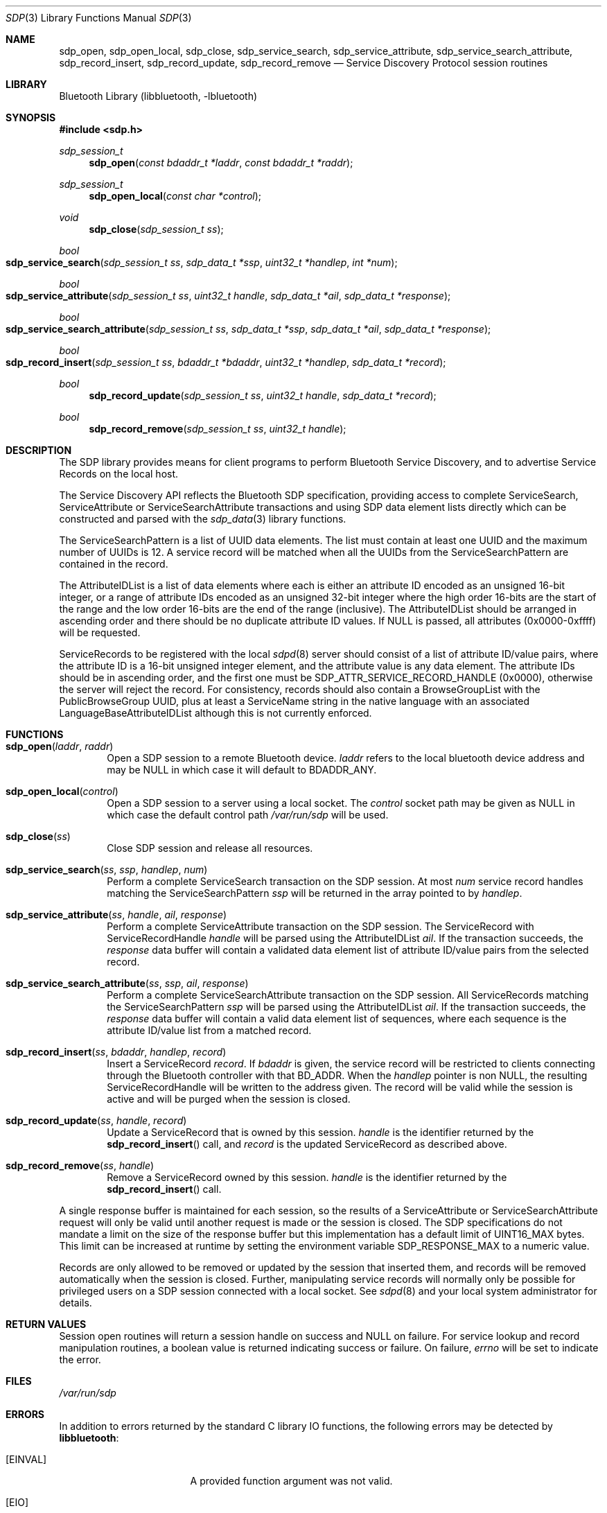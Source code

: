 .\" $NetBSD: sdp.3,v 1.3 2009/05/20 17:22:56 plunky Exp $
.\"
.\" Copyright (c) 2009 The NetBSD Foundation, Inc.
.\" All rights reserved.
.\"
.\" This code is derived from software contributed to The NetBSD Foundation
.\" by Iain Hibbert.
.\"
.\" Redistribution and use in source and binary forms, with or without
.\" modification, are permitted provided that the following conditions
.\" are met:
.\" 1. Redistributions of source code must retain the above copyright
.\"    notice, this list of conditions and the following disclaimer.
.\" 2. Redistributions in binary form must reproduce the above copyright
.\"    notice, this list of conditions and the following disclaimer in the
.\"    documentation and/or other materials provided with the distribution.
.\"
.\" THIS SOFTWARE IS PROVIDED BY THE AUTHOR AND CONTRIBUTORS ``AS IS'' AND
.\" ANY EXPRESS OR IMPLIED WARRANTIES, INCLUDING, BUT NOT LIMITED TO, THE
.\" IMPLIED WARRANTIES OF MERCHANTABILITY AND FITNESS FOR A PARTICULAR PURPOSE
.\" ARE DISCLAIMED. IN NO EVENT SHALL THE AUTHOR OR CONTRIBUTORS BE LIABLE
.\" FOR ANY DIRECT, INDIRECT, INCIDENTAL, SPECIAL, EXEMPLARY, OR CONSEQUENTIAL
.\" DAMAGES (INCLUDING, BUT NOT LIMITED TO, PROCUREMENT OF SUBSTITUTE GOODS
.\" OR SERVICES; LOSS OF USE, DATA, OR PROFITS; OR BUSINESS INTERRUPTION)
.\" HOWEVER CAUSED AND ON ANY THEORY OF LIABILITY, WHETHER IN CONTRACT, STRICT
.\" LIABILITY, OR TORT (INCLUDING NEGLIGENCE OR OTHERWISE) ARISING IN ANY WAY
.\" OUT OF THE USE OF THIS SOFTWARE, EVEN IF ADVISED OF THE POSSIBILITY OF
.\" SUCH DAMAGE.
.\"
.Dd May 7, 2009
.Dt SDP 3
.Os
.Sh NAME
.Nm sdp_open ,
.Nm sdp_open_local ,
.Nm sdp_close ,
.Nm sdp_service_search ,
.Nm sdp_service_attribute ,
.Nm sdp_service_search_attribute ,
.Nm sdp_record_insert ,
.Nm sdp_record_update ,
.Nm sdp_record_remove
.Nd Service Discovery Protocol session routines
.Sh LIBRARY
.Lb libbluetooth
.Sh SYNOPSIS
.In sdp.h
.Ft sdp_session_t
.Fn sdp_open "const bdaddr_t *laddr" "const bdaddr_t *raddr"
.Ft sdp_session_t
.Fn sdp_open_local "const char *control"
.Ft void
.Fn sdp_close "sdp_session_t ss"
.Ft bool
.Fo sdp_service_search
.Fa "sdp_session_t ss" "sdp_data_t *ssp" "uint32_t *handlep" "int *num"
.Fc
.Ft bool
.Fo sdp_service_attribute
.Fa "sdp_session_t ss" "uint32_t handle" "sdp_data_t *ail" "sdp_data_t *response"
.Fc
.Ft bool
.Fo sdp_service_search_attribute
.Fa "sdp_session_t ss" "sdp_data_t *ssp" "sdp_data_t *ail" "sdp_data_t *response"
.Fc
.Ft bool
.Fo sdp_record_insert
.Fa "sdp_session_t ss" "bdaddr_t *bdaddr" "uint32_t *handlep" "sdp_data_t *record"
.Fc
.Ft bool
.Fn sdp_record_update "sdp_session_t ss" "uint32_t handle" "sdp_data_t *record"
.Ft bool
.Fn sdp_record_remove "sdp_session_t ss" "uint32_t handle"
.Sh DESCRIPTION
The SDP library provides means for client programs to perform Bluetooth
Service Discovery, and to advertise Service Records on the local host.
.Pp
The Service Discovery API reflects the Bluetooth SDP specification, providing
access to complete ServiceSearch, ServiceAttribute or ServiceSearchAttribute
transactions and using SDP data element lists directly which can be
constructed and parsed with the
.Xr sdp_data 3
library functions.
.Pp
The ServiceSearchPattern is a list of UUID data elements.
The list must
contain at least one UUID and the maximum number of UUIDs is 12.
A service record will be matched when all the UUIDs from the
ServiceSearchPattern are contained in the record.
.Pp
The AttributeIDList is a list of data elements where each is either an
attribute ID encoded as an unsigned 16-bit integer, or a range of attribute
IDs encoded as an unsigned 32-bit integer where the high order 16-bits are
the start of the range and the low order 16-bits are the end of the range
.Pq inclusive .
The AttributeIDList should be arranged in ascending order and there should
be no duplicate attribute ID values.
If
.Dv NULL
is passed, all attributes
.Pq 0x0000-0xffff
will be requested.
.Pp
ServiceRecords to be registered with the local
.Xr sdpd 8
server should consist of a list of attribute ID/value pairs, where the
attribute ID is a 16-bit unsigned integer element, and the attribute value
is any data element.
The attribute IDs should be in ascending order, and the first one must be
.Dv SDP_ATTR_SERVICE_RECORD_HANDLE
.Pq 0x0000 ,
otherwise the server will reject the record.
For consistency, records should also contain a BrowseGroupList with the
PublicBrowseGroup UUID, plus at least a ServiceName string in the native
language with an associated LanguageBaseAttributeIDList although this is
not currently enforced.
.Sh FUNCTIONS
.Bl -tag -width xxxx
.It Fn sdp_open "laddr" "raddr"
Open a SDP session to a remote Bluetooth device.
.Fa laddr
refers to the local bluetooth device address and may be
.Dv NULL
in which case it will default to
.Dv BDADDR_ANY .
.It Fn sdp_open_local "control"
Open a SDP session to a server using a local socket.
The
.Fa control
socket path may be given as
.Dv NULL
in which case the default control path
.Pa /var/run/sdp
will be used.
.It Fn sdp_close ss
Close SDP session and release all resources.
.It Fn sdp_service_search "ss" "ssp" "handlep" "num"
Perform a complete ServiceSearch transaction on the SDP session.
At most
.Fa num
service record handles matching the ServiceSearchPattern
.Fa ssp
will be returned in the array pointed to by
.Fa handlep .
.It Fn sdp_service_attribute "ss" "handle" "ail" "response"
Perform a complete ServiceAttribute transaction on the SDP session.
The ServiceRecord with ServiceRecordHandle
.Fa handle
will be parsed using the AttributeIDList
.Fa ail .
If the transaction succeeds, the
.Fa response
data buffer will contain a validated data element list of attribute
ID/value pairs from the selected record.
.It Fn sdp_service_search_attribute "ss" "ssp" "ail" "response"
Perform a complete ServiceSearchAttribute transaction on the SDP session.
All ServiceRecords matching the ServiceSearchPattern
.Fa ssp
will be parsed using the AttributeIDList
.Fa ail .
If the transaction succeeds, the
.Fa response
data buffer will contain a valid data element list of sequences, where
each sequence is the attribute ID/value list from a matched record.
.It Fn sdp_record_insert "ss" "bdaddr" "handlep" "record"
Insert a ServiceRecord
.Fa record .
If
.Fa bdaddr
is given, the service record will be restricted to clients connecting
through the Bluetooth controller with that BD_ADDR.
When the
.Fa handlep
pointer is non NULL, the resulting ServiceRecordHandle will be written
to the address given.
The record will be valid while the session is active and will be
purged when the session is closed.
.It Fn sdp_record_update "ss" "handle" "record"
Update a ServiceRecord that is owned by this session.
.Fa handle
is the identifier returned by the
.Fn sdp_record_insert
call, and
.Fa record
is the updated ServiceRecord as described above.
.It Fn sdp_record_remove "ss" "handle"
Remove a ServiceRecord owned by this session.
.Fa handle
is the identifier returned by the
.Fn sdp_record_insert
call.
.El
.Pp
A single response buffer is maintained for each session, so the results
of a ServiceAttribute or ServiceSearchAttribute request will only be valid
until another request is made or the session is closed.
The SDP specifications do not mandate a limit on the size of the response
buffer but this implementation has a default limit of UINT16_MAX bytes.
This limit can be increased at runtime by setting the environment variable
.Ev SDP_RESPONSE_MAX
to a numeric value.
.Pp
Records are only allowed to be removed or updated by the session that inserted
them, and records will be removed automatically when the session is closed.
Further, manipulating service records will normally only be possible for
privileged users on a SDP session connected with a local socket.
See
.Xr sdpd 8
and your local system administrator for details.
.Sh RETURN VALUES
Session open routines will return a session handle on success and
.Dv NULL
on failure.
For service lookup and record manipulation routines, a boolean value is
returned indicating success or failure.
On failure,
.Va errno
will be set to indicate the error.
.Sh FILES
.Pa /var/run/sdp
.Sh ERRORS
In addition to errors returned by the standard C library IO functions,
the following errors may be detected by
.Nm libbluetooth :
.Bl -tag -offset indent -width ".Bq Er ENOATTR"
.It Bq Er EINVAL
A provided function argument was not valid.
.It Bq Er EIO
A response from the remote server was not understood.
.It Bq Er ENOATTR
The record
.Fa handle
did not exist on the server.
.El
.Sh SEE ALSO
.Xr sdpquery 1 ,
.Xr bluetooth 3 ,
.Xr sdp_data 3 ,
.Xr sdpd 8
.Pp
The
.Qq Service Discovery Protocol
section of the Bluetooth Core specifications, available at
.Qq http://www.bluetooth.com/
.Sh HISTORY
The first Service Discovery implementation was written for
.Fx
and was ported to
.Nx 4.0 .
This, the second version API, was designed by
.An Iain Hibbert
for
.Nx 6.0
in order to simplify the
.Xr sdpd 8
daemon and allow client code greater control over all aspects of the
service records.
The original API is still available when
.Dv SDP_COMPAT
is defined but will eventually be removed.
